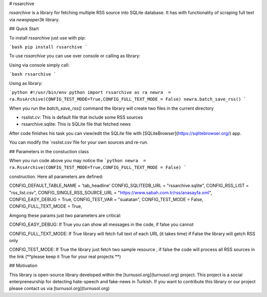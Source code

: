 # rssarchive

`rssarchive` is a library for fetching multiple RSS source into SQLite database. It has with functionality of scraping full text via `newspaper3k` library.

## Quick Start

To install `rssarchive` just use with pip:

```bash
pip install rssarchive
```

To use `rssarchive` you can use over console or calling as library:

Using via console simply call:

```bash
rssarchive
```

Using as library:

```python
#!/usr/bin/env python
import rssarchive as ra
newra  = ra.RssArchive(CONFIG_TEST_MODE=True,CONFIG_FULL_TEXT_MODE = False)
newra.batch_save_rss()
```

When you run the `batch_save_rss()` command the library will create two files in the current directory

- rsslist.cv: This is default file that include some RSS sources
- rssarchive.sqlite: This is SQLite file that fetched news

After code finishes his task you can view/edit the SQLite file with [SQLiteBrowser](https://sqlitebrowser.org/) app.

You can modify the `rsslist.csv`file for your own sources and re-run.

## Parameters in the constuction class

When you run code above you may notice the 
```python
newra  = ra.RssArchive(CONFIG_TEST_MODE=True,CONFIG_FULL_TEXT_MODE = False)
```

construction. Here all parameters are defined:

CONFIG_DEFAULT_TABLE_NAME = 'tab_headline'
CONFIG_SQLITEDB_URL = "rssarchive.sqlite",
CONFIG_RSS_LIST = "rss_list.csv",
CONFIG_SINGLE_RSS_SOURCE_URL = "https://www.sabah.com.tr/rss/anasayfa.xml",
CONFIG_EASY_DEBUG = True,
CONFIG_TEST_VAR = "suatatan",
CONFIG_TEST_MODE = False,
CONFIG_FULL_TEXT_MODE = True,

Amgong these params just two parameters are critical:

CONFIG_EASY_DEBUG: If True you can show all messages in the code, if false you cannot

CONFIG_FULL_TEXT_MODE: If True library will fetch full text of each URL (it takes time) if False the library will getch RSS only

CONFIG_TEST_MODE: If True the library just fetch two sample resource , if false the code will process all RSS sources in the link (**please keep it True for your real projects **)

## Motivation

This library is open-source library developed within the [turnusol.org](turnusol.org) project. This project is a social enterpreneurship for detecting hate-speech and fake-news in Turkish. If you want to contribute this library or our project please contact us via [turnusol.org](turnusol.org)

